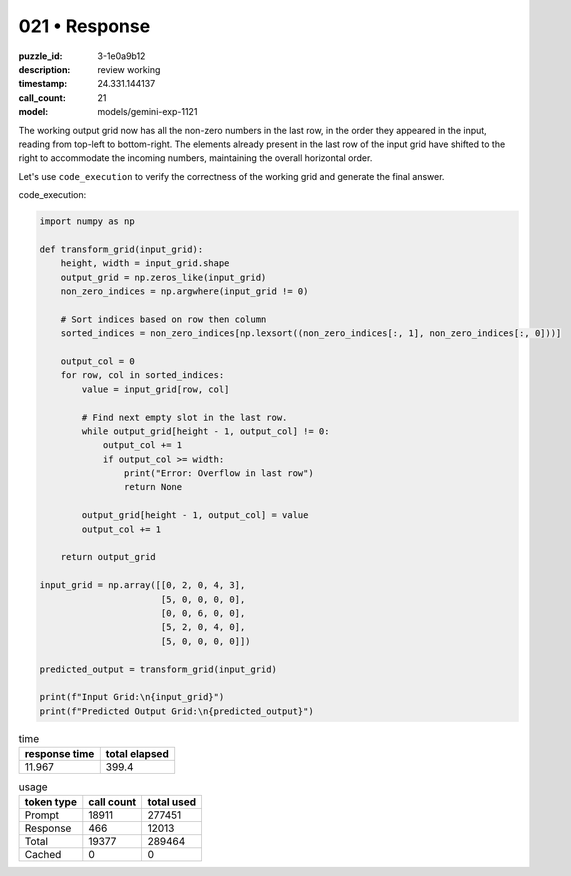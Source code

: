021 • Response
==============

:puzzle_id: 3-1e0a9b12
:description: review working
:timestamp: 24.331.144137
:call_count: 21

:model: models/gemini-exp-1121






The working output grid now has all the non-zero numbers in the last row, in the order they appeared in the input, reading from top-left to bottom-right. The elements already present in the last row of the input grid have shifted to the right to accommodate the incoming numbers, maintaining the overall horizontal order.

Let's use ``code_execution`` to verify the correctness of the working grid and generate the final answer.

code_execution:

.. code-block:: python

   import numpy as np

   def transform_grid(input_grid):
       height, width = input_grid.shape
       output_grid = np.zeros_like(input_grid)
       non_zero_indices = np.argwhere(input_grid != 0)

       # Sort indices based on row then column
       sorted_indices = non_zero_indices[np.lexsort((non_zero_indices[:, 1], non_zero_indices[:, 0]))]

       output_col = 0
       for row, col in sorted_indices:
           value = input_grid[row, col]

           # Find next empty slot in the last row.
           while output_grid[height - 1, output_col] != 0:
               output_col += 1
               if output_col >= width:
                   print("Error: Overflow in last row")
                   return None

           output_grid[height - 1, output_col] = value
           output_col += 1

       return output_grid

   input_grid = np.array([[0, 2, 0, 4, 3],
                          [5, 0, 0, 0, 0],
                          [0, 0, 6, 0, 0],
                          [5, 2, 0, 4, 0],
                          [5, 0, 0, 0, 0]])

   predicted_output = transform_grid(input_grid)

   print(f"Input Grid:\n{input_grid}")
   print(f"Predicted Output Grid:\n{predicted_output}")






.. list-table:: time
   :header-rows: 1

   * - response time
     - total elapsed
   * - 11.967 
     - 399.4 



.. list-table:: usage
   :header-rows: 1

   * - token type
     - call count
     - total used

   * - Prompt 
     - 18911 
     - 277451 

   * - Response 
     - 466 
     - 12013 

   * - Total 
     - 19377 
     - 289464 

   * - Cached 
     - 0 
     - 0 



.. seealso::

   - :doc:`021-history`
   - :doc:`021-response`
